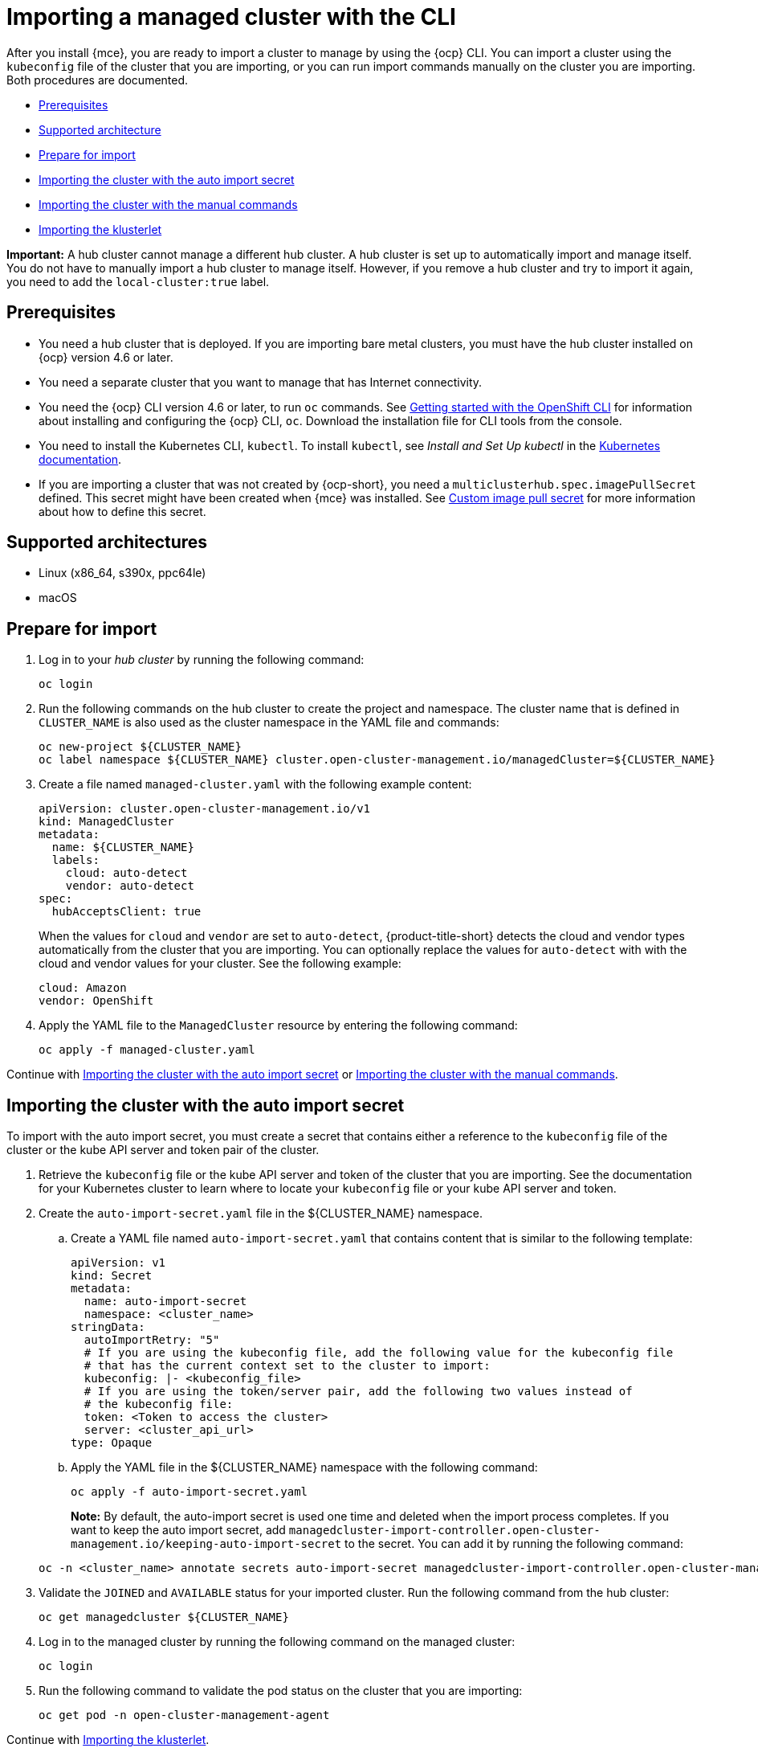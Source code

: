 [#importing-a-managed-cluster-with-the-cli]
= Importing a managed cluster with the CLI

After you install {mce}, you are ready to import a cluster to manage by using the {ocp} CLI. You can import a cluster using the `kubeconfig` file of the cluster that you are importing, or you can run import commands manually on the cluster you are importing. Both procedures are documented.

* <<cli-prerequisites,Prerequisites>>
* <<supported-architecture,Supported architecture>>
* <<prepare-for-import,Prepare for import>>
* <<importing-the-cluster-auto-import-secret,Importing the cluster with the auto import secret>>
* <<importing-the-cluster-manual,Importing the cluster with the manual commands>>
* <<importing-the-klusterlet,Importing the klusterlet>>

*Important:* A hub cluster cannot manage a different hub cluster. A hub cluster is set up to automatically import and manage itself. You do not have to manually import a hub cluster to manage itself. However, if you remove a hub cluster and try to import it again, you need to add the `local-cluster:true` label.

[#cli-prerequisites]
== Prerequisites

* You need a hub cluster that is deployed. If you are importing bare metal clusters, you must have the hub cluster installed on {ocp} version 4.6 or later. 
* You need a separate cluster that you want to manage that has Internet connectivity.
* You need the {ocp} CLI version 4.6 or later, to run `oc` commands. See https://access.redhat.com/documentation/en-us/openshift_container_platform/4.10/html/cli_tools/openshift-cli-oc#cli-getting-started[Getting started with the OpenShift CLI] for information about installing and configuring the {ocp} CLI, `oc`. Download the installation file for CLI tools from the console.
* You need to install the Kubernetes CLI, `kubectl`. To install `kubectl`, see _Install and Set Up kubectl_ in the https://kubernetes.io/docs/tasks/tools/install-kubectl/[Kubernetes documentation].
* If you are importing a cluster that was not created by {ocp-short}, you need a `multiclusterhub.spec.imagePullSecret` defined. This secret might have been created when {mce} was installed. See xref:../install_upgrade/adv_config_install.adoc#custom-image-pull-secret[Custom image pull secret] for more information about how to define this secret.

[#supported-architecture]
== Supported architectures

* Linux (x86_64, s390x, ppc64le)
* macOS

[#prepare-for-import]
== Prepare for import

. Log in to your _hub cluster_ by running the following command:
+
----
oc login
----

. Run the following commands on the hub cluster to create the project and namespace. The cluster name that is defined in `CLUSTER_NAME` is also used as the cluster namespace in the YAML file and commands:
+
----
oc new-project ${CLUSTER_NAME}
oc label namespace ${CLUSTER_NAME} cluster.open-cluster-management.io/managedCluster=${CLUSTER_NAME}
----

. Create a file named `managed-cluster.yaml` with the following example content:
+
[source,yaml]
----
apiVersion: cluster.open-cluster-management.io/v1
kind: ManagedCluster
metadata:
  name: ${CLUSTER_NAME}
  labels:
    cloud: auto-detect
    vendor: auto-detect
spec:
  hubAcceptsClient: true
----
+
When the values for `cloud` and `vendor` are set to `auto-detect`, {product-title-short} detects the cloud and vendor types automatically from the cluster that you are importing. You can optionally replace the values for `auto-detect` with with the cloud and vendor values for your cluster. See the following example:
+
[source,yaml]
----
cloud: Amazon
vendor: OpenShift
----

. Apply the YAML file to the `ManagedCluster` resource by entering the following command:
+
----
oc apply -f managed-cluster.yaml
----

Continue with <<importing-the-cluster-auto-import-secret,Importing the cluster with the auto import secret>> or <<importing-the-cluster-manual,Importing the cluster with the manual commands>>.

[#importing-the-cluster-auto-import-secret]
== Importing the cluster with the auto import secret

To import with the auto import secret, you must create a secret that contains either a reference to the `kubeconfig` file of the cluster or the kube API server and token pair of the cluster. 

. Retrieve the `kubeconfig` file or the kube API server and token of the cluster that you are importing. See the documentation for your Kubernetes cluster to learn where to locate your `kubeconfig` file or your kube API server and token.

. Create the `auto-import-secret.yaml` file in the ${CLUSTER_NAME} namespace.
+
.. Create a YAML file named `auto-import-secret.yaml` that contains content that is similar to the following template: 
+
[source,yaml]
----
apiVersion: v1
kind: Secret
metadata:
  name: auto-import-secret
  namespace: <cluster_name>
stringData:
  autoImportRetry: "5"
  # If you are using the kubeconfig file, add the following value for the kubeconfig file
  # that has the current context set to the cluster to import:
  kubeconfig: |- <kubeconfig_file>
  # If you are using the token/server pair, add the following two values instead of
  # the kubeconfig file:
  token: <Token to access the cluster>
  server: <cluster_api_url>
type: Opaque
----

.. Apply the YAML file in the ${CLUSTER_NAME} namespace with the following command:
+
----
oc apply -f auto-import-secret.yaml
----
+
**Note:** By default, the auto-import secret is used one time and deleted when the import process completes. If you want to keep the auto import secret, add `managedcluster-import-controller.open-cluster-management.io/keeping-auto-import-secret` to the secret. You can add it by running the following command:

+
----
oc -n <cluster_name> annotate secrets auto-import-secret managedcluster-import-controller.open-cluster-management.io/keeping-auto-import-secret=""
----

. Validate the `JOINED` and `AVAILABLE` status for your imported cluster. Run the following command from the hub cluster:
+
----
oc get managedcluster ${CLUSTER_NAME}
----

. Log in to the managed cluster by running the following command on the managed cluster:
+
----
oc login
----

. Run the following command to validate the pod status on the cluster that you are importing:
+
----
oc get pod -n open-cluster-management-agent
----

Continue with <<importing-the-klusterlet,Importing the klusterlet>>.

[#importing-the-cluster-manual]
== Importing the cluster with the manual commands

*Important:* The import command contains pull secret information that is copied to each of the imported clusters. Anyone who can access the imported clusters can also view the pull secret information.

. Obtain the `klusterlet-crd.yaml` file that was generated by the import controller on your hub cluster by running the following command:
+
----
oc get secret ${CLUSTER_NAME}-import -n ${CLUSTER_NAME} -o jsonpath={.data.crds\\.yaml} | base64 --decode > klusterlet-crd.yaml
----

. Obtain the `import.yaml` file that was generated by the import controller on your hub cluster by running the following command:
+
----
oc get secret ${CLUSTER_NAME}-import -n ${CLUSTER_NAME} -o jsonpath={.data.import\\.yaml} | base64 --decode > import.yaml
----
+
Proceed with the following steps in the cluster that you are importing:

. Log in to the managed cluster that you are importing by entering the following command:
+
----
oc login
----

. Apply the `klusterlet-crd.yaml` that you generated in step 1 by running the following command:
+
----
oc apply -f klusterlet-crd.yaml
----

. Apply the `import.yaml` file that you previously generated by running the following command:
+
----
oc apply -f import.yaml
----

. Validate `JOINED` and `AVAILABLE` status for the cluster that you are importing. From the hub cluster, run the following command:
+
----
oc get managedcluster ${CLUSTER_NAME}
----

Continue with <<importing-the-klusterlet,Importing the klusterlet>>.

[#importing-the-klusterlet]
== Importing the klusterlet

You can create and apply the klusterlet add-on configuration file by completing the following procedure:

. Create a YAML file that is similar to the following example: 
+
[source,yaml]
----
apiVersion: agent.open-cluster-management.io/v1
kind: KlusterletAddonConfig
metadata:
  name: <cluster_name>
  namespace: <cluster_name>
spec:
  applicationManager:
    enabled: true
  certPolicyController:
    enabled: true
  iamPolicyController:
    enabled: true
  policyController:
    enabled: true
  searchCollector:
    enabled: true
----

. Save the file as `klusterlet-addon-config.yaml`.

. Apply the YAML by running the following command:
+
----
oc apply -f klusterlet-addon-config.yaml
----
+
The ManagedCluster-Import-Controller will generate a secret named `+${CLUSTER_NAME}-import+`. The `+${CLUSTER_NAME}-import+` secret contains the `import.yaml` that the user applies to a managed cluster to install klusterlet.
+
Add-ons are installed after the cluster you are importing is `AVAILABLE`. 

. Validate the pod status of add-ons on the cluster you are importing by running the following command:
+
----
oc get pod -n open-cluster-management-agent-addon
----

[#removing-imported-cluster-cli]

== Removing an imported cluster with the CLI

To remove a cluster, run the following command:

----
oc delete managedcluster ${CLUSTER_NAME}
----

Replace `cluster_name` with the name of the cluster.

Your cluster is now removed.
